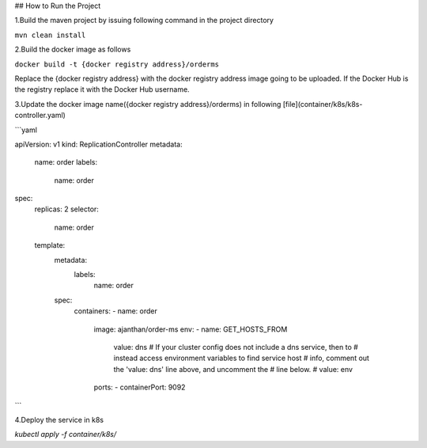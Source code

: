 ## How to Run the Project

1.Build the maven project by issuing following command in the project directory

``mvn clean install``

2.Build the docker image as follows

``docker build -t {docker registry address}/orderms``

Replace the {docker registry address} with the docker registry address image going to be uploaded.
If the Docker Hub is the registry replace it  with the Docker Hub username.

3.Update the docker image name({docker registry address}/orderms) in following [file](container/k8s/k8s-controller.yaml)

```yaml

apiVersion: v1
kind: ReplicationController
metadata:
  name: order
  labels:
    name: order
spec:
  replicas: 2
  selector:
    name: order
  template:
    metadata:
      labels:
        name: order
    spec:
      containers:
      - name: order
        image: ajanthan/order-ms
        env:
        - name: GET_HOSTS_FROM
          value: dns
          # If your cluster config does not include a dns service, then to
          # instead access environment variables to find service host
          # info, comment out the 'value: dns' line above, and uncomment the
          # line below.
          # value: env
        ports:
        - containerPort: 9092
```

4.Deploy the service in k8s

`kubectl apply -f container/k8s/`